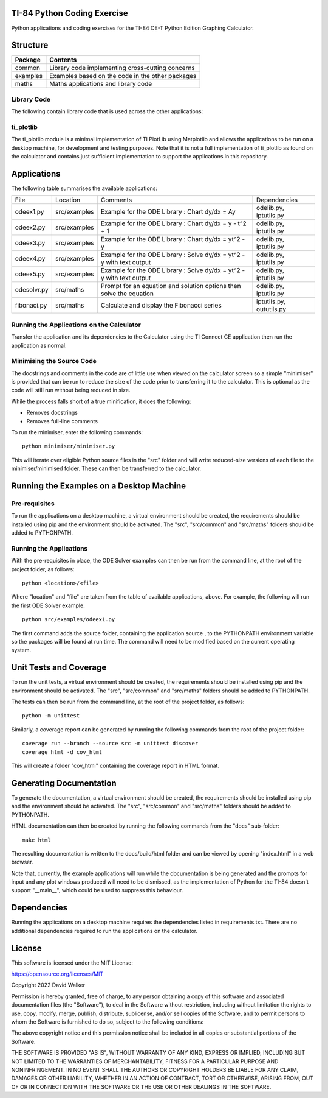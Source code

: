 .. image:: https://github.com/davewalker5/ti-84-python/workflows/Python%20CI%20Build/badge.svg
    :target: https://github.com/davewalker5/ti-84-python/actions
    :alt: Build Status

.. image:: https://codecov.io/gh/davewalker5/ti-84-python/branch/main/graph/badge.svg?token=U86UFDVD5S
    :target: https://codecov.io/gh/davewalker5/ti-84-python
    :alt: Coverage

.. image:: https://img.shields.io/github/issues/davewalker5/ti-84-python
    :target: https://github.com/davewalker5/Odti-84-pythoneSolver/issues
    :alt: GitHub issues

.. image:: https://img.shields.io/github/v/release/davewalker5/ti-84-python.svg?include_prereleases
    :target: https://github.com/davewalker5/ti-84-python/releases
    :alt: Releases

.. image:: https://img.shields.io/badge/License-mit-blue.svg
    :target: https://github.com/davewalker5/ti-84-python/blob/main/LICENSE
    :alt: License

.. image:: https://img.shields.io/badge/language-python-blue.svg
    :target: https://www.python.org
    :alt: Language

.. image:: https://img.shields.io/github/languages/code-size/davewalker5/ti-84-python
    :target: https://github.com/davewalker5/ti-84-python/
    :alt: GitHub code size in bytes


TI-84 Python Coding Exercise
============================

Python applications and coding exercises for the TI-84 CE-T Python Edition Graphing Calculator.


Structure
=========

+--------------+----------------------------------------------------------------------+
| **Package**  | **Contents**                                                         |
+--------------+----------------------------------------------------------------------+
| common       | Library code implementing cross-cutting concerns                     |
+--------------+----------------------------------------------------------------------+
| examples     | Examples based on the code in the other packages                     |
+--------------+----------------------------------------------------------------------+
| maths        | Maths applications and library code                                  |
+--------------+----------------------------------------------------------------------+

Library Code
------------

The following contain library code that is used across the other applications:

+---------------+------------+-------------------------------------------------------+
| File Name     | Location   | Contents                                              |
+---------------+------------+-------------------------------------------------------+
| iptutils.py   | src/common | Utility methods to prompt for an validate user input  |
+---------------+------------+------------------------------------------------------+
| oututils.py   | src/common | Utility methods for text-based output                 |
+---------------+------------+-------------------------------------------------------+
| strutils.py   | src/common | Utility methods for string manipulation               |
+---------------+------------+-------------------------------------------------------+
| ti_plotlib.py | src/common | Minimal implementation of TI PlotLib using Matplotlib |
+---------------+------------+-------------------------------------------------------+
| odelib.py     | src/maths  | Ordinary Differential Euqation solver                 |
+---------------+------------+-------------------------------------------------------+

ti_plotlib
----------

The ti_plotlib module is a minimal implementation of TI PlotLib using Matplotlib and allows the applications to
be run on a desktop machine, for development and testing purposes. Note that it is not a full implementation of
ti_plotlib as found on the calculator and contains just sufficient implementation to support the applications in
this repository.


Applications
============

The following table summarises the available applications:

+-------------+--------------+-----------------------------------------------------------------------+--------------------------+
| File        | Location     | Comments                                                              | Dependencies             |
+-------------+--------------+-----------------------------------------------------------------------+--------------------------+
| odeex1.py   | src/examples | Example for the ODE Library : Chart dy/dx = Ay                        | odelib.py, iptutils.py   |
+-------------+--------------+-----------------------------------------------------------------------+--------------------------+
| odeex2.py   | src/examples | Example for the ODE Library : Chart dy/dx = y - t^2 + 1               | odelib.py, iptutils.py   |
+-------------+--------------+-----------------------------------------------------------------------+--------------------------+
| odeex3.py   | src/examples | Example for the ODE Library : Chart dy/dx = yt^2 - y                  | odelib.py, iptutils.py   |
+-------------+--------------+-----------------------------------------------------------------------+--------------------------+
| odeex4.py   | src/examples | Example for the ODE Library : Solve dy/dx = yt^2 - y with text output | odelib.py, iptutils.py   |
+-------------+--------------+-----------------------------------------------------------------------+--------------------------+
| odeex5.py   | src/examples | Example for the ODE Library : Solve dy/dx = yt^2 - y with text output | odelib.py, iptutils.py   |
+-------------+--------------+-----------------------------------------------------------------------+--------------------------+
| odesolvr.py | src/maths    | Prompt for an equation and solution options then solve the equation   | odelib.py, iptutils.py   |
+-------------+--------------+-----------------------------------------------------------------------+--------------------------+
| fibonaci.py | src/maths    | Calculate and display the Fibonacci series                            | iptutils.py, oututils.py |
+-------------+--------------+-----------------------------------------------------------------------+--------------------------+

Running the Applications on the Calculator
------------------------------------------

Transfer the application and its dependencies to the Calculator using the TI Connect CE application then run the
application as normal.

Minimising the Source Code
--------------------------

The docstrings and comments in the code are of little use when viewed on the calculator screen so a simple "minimiser" is
provided that can be run to reduce the size of the code prior to transferring it to the calculator. This is optional as
the code will still run without being reduced in size.

While the process falls short of a true minification, it does the following:

- Removes docstrings
- Removes full-line comments

To run the minimiser, enter the following commands:

::

    python minimiser/minimiser.py

This will iterate over eligible Python source files in the "src" folder and will write reduced-size versions of each file
to the minimiser/minimised folder. These can then be transferred to the calculator.


Running the Examples on a Desktop Machine
=========================================

Pre-requisites
--------------

To run the applications on a desktop machine, a virtual environment should be created, the requirements should
be installed using pip and the environment should be activated. The "src", "src/common" and "src/maths" folders should be
added to PYTHONPATH.

Running the Applications
------------------------

With the pre-requisites in place, the ODE Solver examples can then be run from the command line, at the root of the project folder, as follows:

::

    python <location>/<file>

Where "location" and "file" are taken from the table of available applications, above. For example, the following will run the first ODE Solver
example:

::

    python src/examples/odeex1.py

The first command adds the source folder, containing the application source , to the PYTHONPATH environment variable
so the packages will be found at run time. The command will need to be modified based on the current operating system.


Unit Tests and Coverage
=======================

To run the unit tests, a virtual environment should be created, the requirements should be installed using pip and the
environment should be activated. The "src", "src/common" and "src/maths" folders should be added to PYTHONPATH.

The tests can then be run from the command line, at the root of the project folder, as follows:

::

    python -m unittest

Similarly, a coverage report can be generated by running the following commands from the root of the project folder:

::

    coverage run --branch --source src -m unittest discover
    coverage html -d cov_html

This will create a folder "cov_html" containing the coverage report in HTML format.


Generating Documentation
========================

To generate the documentation, a virtual environment should be created, the requirements should be installed
using pip and the environment should be activated. The "src", "src/common" and "src/maths" folders should be
added to PYTHONPATH.

HTML documentation can then be created by running the following commands from the "docs" sub-folder:

::

    make html

The resulting documentation is written to the docs/build/html folder and can be viewed by opening "index.html"
in a web browser.

Note that, currently, the example applications will run while the documentation is being generated and the prompts
for input and any plot windows produced will need to be dismissed, as the implementation of Python for the TI-84
doesn't support "__main__", which could be used to suppress this behaviour.


Dependencies
============

Running the applications on a desktop machine requires the dependencies listed in requirements.txt. There are no
additional dependencies required to run the applications on the calculator.


License
=======

This software is licensed under the MIT License:

https://opensource.org/licenses/MIT

Copyright 2022 David Walker

Permission is hereby granted, free of charge, to any person obtaining a copy of this software and associated
documentation files (the "Software"), to deal in the Software without restriction, including without limitation the
rights to use, copy, modify, merge, publish, distribute, sublicense, and/or sell copies of the Software, and to permit
persons to whom the Software is furnished to do so, subject to the following conditions:

The above copyright notice and this permission notice shall be included in all copies or substantial portions of the
Software.

THE SOFTWARE IS PROVIDED "AS IS", WITHOUT WARRANTY OF ANY KIND, EXPRESS OR IMPLIED, INCLUDING BUT NOT LIMITED TO THE
WARRANTIES OF MERCHANTABILITY, FITNESS FOR A PARTICULAR PURPOSE AND NONINFRINGEMENT. IN NO EVENT SHALL THE AUTHORS OR
COPYRIGHT HOLDERS BE LIABLE FOR ANY CLAIM, DAMAGES OR OTHER LIABILITY, WHETHER IN AN ACTION OF CONTRACT, TORT OR
OTHERWISE, ARISING FROM, OUT OF OR IN CONNECTION WITH THE SOFTWARE OR THE USE OR OTHER DEALINGS IN THE SOFTWARE.
